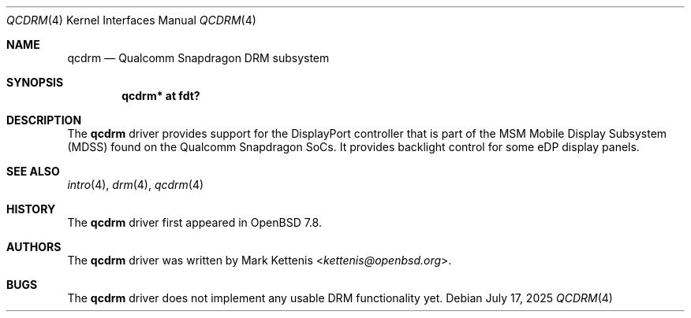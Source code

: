 .\"	$OpenBSD: qcdpc.4,v 1.1 2025/07/17 15:53:36 kettenis Exp $
.\"
.\" Copyright (c) 2025 Mark Kettenis <kettenis@openbsd.org>
.\"
.\" Permission to use, copy, modify, and distribute this software for any
.\" purpose with or without fee is hereby granted, provided that the above
.\" copyright notice and this permission notice appear in all copies.
.\"
.\" THE SOFTWARE IS PROVIDED "AS IS" AND THE AUTHOR DISCLAIMS ALL WARRANTIES
.\" WITH REGARD TO THIS SOFTWARE INCLUDING ALL IMPLIED WARRANTIES OF
.\" MERCHANTABILITY AND FITNESS. IN NO EVENT SHALL THE AUTHOR BE LIABLE FOR
.\" ANY SPECIAL, DIRECT, INDIRECT, OR CONSEQUENTIAL DAMAGES OR ANY DAMAGES
.\" WHATSOEVER RESULTING FROM LOSS OF USE, DATA OR PROFITS, WHETHER IN AN
.\" ACTION OF CONTRACT, NEGLIGENCE OR OTHER TORTIOUS ACTION, ARISING OUT OF
.\" OR IN CONNECTION WITH THE USE OR PERFORMANCE OF THIS SOFTWARE.
.\"
.Dd $Mdocdate: July 17 2025 $
.Dt QCDRM 4
.Os
.Sh NAME
.Nm qcdrm
.Nd Qualcomm Snapdragon DRM subsystem
.Sh SYNOPSIS
.Cd "qcdrm* at fdt?"
.Sh DESCRIPTION
The
.Nm
driver provides support for the DisplayPort controller that is part of
the MSM Mobile Display Subsystem (MDSS) found on the Qualcomm
Snapdragon SoCs.
It provides backlight control for some eDP display panels.
.Sh SEE ALSO
.Xr intro 4 ,
.Xr drm 4 ,
.Xr qcdrm 4
.Sh HISTORY
The
.Nm
driver first appeared in
.Ox 7.8 .
.Sh AUTHORS
.An -nosplit
The
.Nm
driver was written by
.An Mark Kettenis Aq Mt kettenis@openbsd.org .
.Sh BUGS
The
.Nm
driver does not implement any usable DRM functionality yet.
